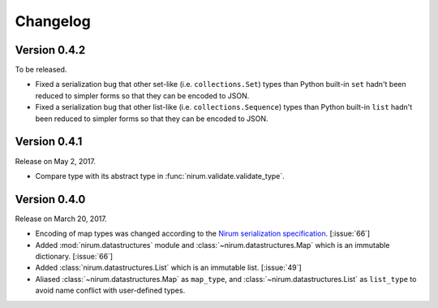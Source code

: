 Changelog
=========

Version 0.4.2
-------------

To be released.

- Fixed a serialization bug that other set-like (i.e. ``collections.Set``) types
  than Python built-in ``set`` hadn't been reduced to simpler forms so that they
  can be encoded to JSON.
- Fixed a serialization bug that other list-like (i.e. ``collections.Sequence``)
  types than Python built-in ``list`` hadn't been reduced to simpler forms so
  that they can be encoded to JSON.



Version 0.4.1
-------------

Release on May 2, 2017.

- Compare type with its abstract type in :func:`nirum.validate.validate_type`.


Version 0.4.0
-------------

Release on March 20, 2017.

- Encoding of map types was changed according to the `Nirum serialization
  specification`__.  [:issue:`66`]
- Added :mod:`nirum.datastructures` module and
  :class:`~nirum.datastructures.Map` which is an immutable dictionary.
  [:issue:`66`]
- Added :class:`nirum.datastructures.List` which is an immutable list.
  [:issue:`49`]
- Aliased :class:`~nirum.datastructures.Map` as ``map_type``, and
  :class:`~nirum.datastructures.List` as ``list_type`` to avoid name
  conflict with user-defined types.


__ https://github.com/spoqa/nirum/blob/f1629787f45fef17eeab8b4f030c34580e0446b8/docs/serialization.md
